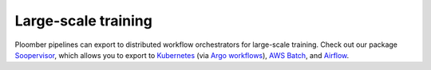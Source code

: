Large-scale training
====================

Ploomber pipelines can export to distributed workflow orchestrators for
large-scale training. Check out our package
`Soopervisor <https://soopervisor.readthedocs.io/en/latest/>`_, which
allows you to export to
`Kubernetes <https://soopervisor.readthedocs.io/en/latest/tutorials/kubernetes.html>`_
(via `Argo workflows <argoproj.github.io/>`_),
`AWS Batch <https://soopervisor.readthedocs.io/en/latest/tutorials/aws-batch.html>`_,
and `Airflow <https://soopervisor.readthedocs.io/en/latest/tutorials/airflow.html>`_.
